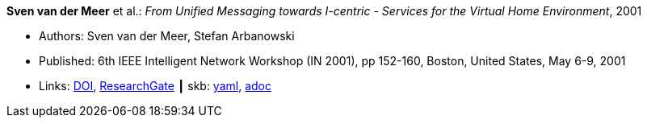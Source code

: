//
// This file was generated by SKB-Dashboard, task 'lib-yaml2src'
// - on Wednesday November  7 at 00:23:12
// - skb-dashboard: https://www.github.com/vdmeer/skb-dashboard
//

*Sven van der Meer* et al.: _From Unified Messaging towards I-centric - Services for the Virtual Home Environment_, 2001

* Authors: Sven van der Meer, Stefan Arbanowski
* Published: 6th IEEE Intelligent Network Workshop (IN 2001), pp 152-160, Boston, United States, May 6-9, 2001
* Links:
      link:https://doi.org/10.1109/INW.2001.915337[DOI],
      link:https://www.researchgate.net/publication/3893384_From_unified_messaging_towards_I-centric_services_for_the_virtual_home_environment[ResearchGate]
    ┃ skb:
        https://github.com/vdmeer/skb/tree/master/data/library/inproceedings/2000/vandermeer-2001-in.yaml[yaml],
        https://github.com/vdmeer/skb/tree/master/data/library/inproceedings/2000/vandermeer-2001-in.adoc[adoc]

